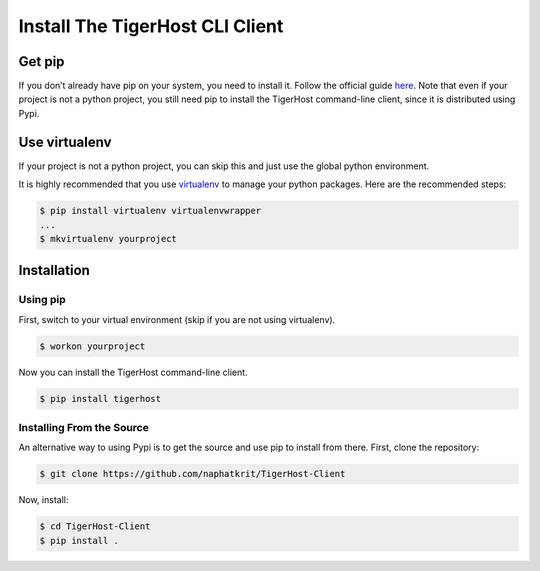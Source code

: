 ================================
Install The TigerHost CLI Client
================================

Get pip
=======

If you don’t already have pip on your system, you need to install it.
Follow the official guide
`here <https://pip.pypa.io/en/stable/installing/>`__. Note that even if
your project is not a python project, you still need pip to install the
TigerHost command-line client, since it is distributed using Pypi.

Use virtualenv
==============

If your project is not a python project, you can skip this and just use the global python environment.

It is highly recommended that you use
`virtualenv <https://virtualenv.pypa.io/en/latest/>`__ to manage your
python packages. Here are the recommended steps:

.. code-block:: console

    $ pip install virtualenv virtualenvwrapper
    ...
    $ mkvirtualenv yourproject

Installation
============

Using pip
---------

First, switch to your virtual environment (skip if you are not using virtualenv).

.. code-block:: console

    $ workon yourproject

Now you can install the TigerHost command-line client.

.. code-block:: console

    $ pip install tigerhost

Installing From the Source
--------------------------

An alternative way to using Pypi is to get the source and use pip to
install from there. First, clone the repository:

.. code-block:: console

    $ git clone https://github.com/naphatkrit/TigerHost-Client

Now, install:

.. code-block:: console

    $ cd TigerHost-Client
    $ pip install .
